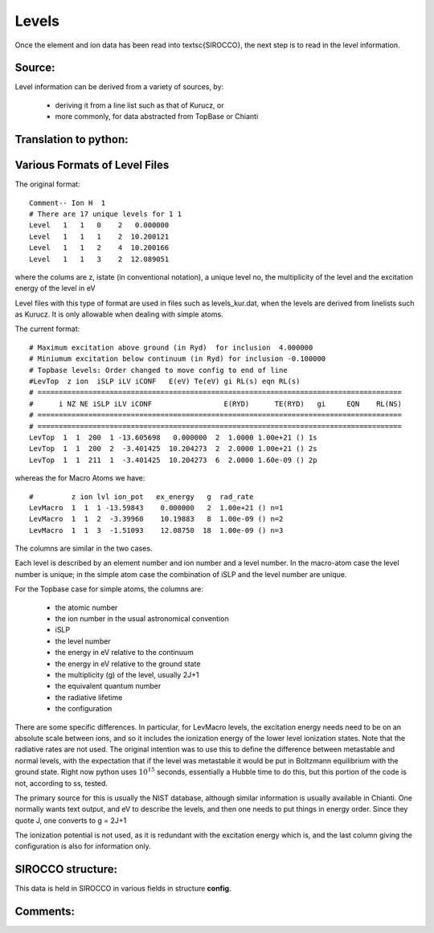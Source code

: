 Levels
######


Once the element and ion data has been read into \textsc{SIROCCO}, the next step is to read in the level information.

Source:
=======

Level information can be derived from a variety of sources, by:

   * deriving it from a line list such as that of Kurucz, or
   * more commonly, for data abstracted from TopBase or Chianti


Translation to python:
======================



Various Formats of Level Files
==============================

The original format::

 Comment-- Ion H  1
 # There are 17 unique levels for 1 1
 Level   1   1   0    2   0.000000
 Level   1   1   1    2  10.200121
 Level   1   1   2    4  10.200166
 Level   1   1   3    2  12.089051

where the colums are z, istate (in conventional notation), a unique level no,
the multiplicity of the level and the excitation energy of the level in eV

Level files with this type of format are used in  files such as levels\_kur.dat, when the
levels are derived from linelists such as Kurucz.  It is only allowable when dealing
with simple atoms.  

The current format::

  # Maximum excitation above ground (in Ryd)  for inclusion  4.000000
  # Miniumum excitation below continuum (in Ryd) for inclusion -0.100000
  # Topbase levels: Order changed to move config to end of line
  #LevTop  z ion  iSLP iLV iCONF   E(eV) Te(eV) gi RL(s) eqn RL(s)
  # ======================================================================================
  #      i NZ NE iSLP iLV iCONF                 E(RYD)      TE(RYD)   gi     EQN    RL(NS)
  # ======================================================================================
  # ======================================================================================
  LevTop  1  1  200  1 -13.605698   0.000000  2  1.0000 1.00e+21 () 1s
  LevTop  1  1  200  2  -3.401425  10.204273  2  2.0000 1.00e+21 () 2s
  LevTop  1  1  211  1  -3.401425  10.204273  6  2.0000 1.60e-09 () 2p

whereas the for Macro Atoms we have::

  #         z ion lvl ion_pot   ex_energy   g  rad_rate
  LevMacro  1  1  1 -13.59843    0.000000   2  1.00e+21 () n=1
  LevMacro  1  1  2  -3.39960    10.19883   8  1.00e-09 () n=2
  LevMacro  1  1  3  -1.51093    12.08750  18  1.00e-09 () n=3


The columns are similar in the two cases.

Each level is described by an element number and ion number and a level number.  
In the macro-atom case the level number is unique; in the simple atom case the combination of iSLP and the level number are unique.  
 
For the Topbase case for simple atoms, the columns are:
 
 * the atomic number
 * the ion number in the usual astronomical convention
 * iSLP 
 * the level number
 * the energy in eV relative to the continuum
 * the energy in eV relative to the ground state
 * the multiplicity (g) of the level, usually 2J+1
 * the equivalent quantum number
 * the radiative lifetime
 * the configuration
 
There are some specific differences. 
In particular, for LevMacro levels, the excitation energy needs need to be on an absolute scale 
between ions, and so it includes the ionization energy of the lower level ionization states. 
Note that the radiative rates are not used. The original intention was to use this to define the 
difference between metastable and normal levels, with the expectation that if the level was metastable it 
would be put in Boltzmann equilibrium with the ground state. 
Right now python uses :math:`10^{15}` seconds, essentially a Hubble time to do this, but this portion of the 
code is not, according to ss, tested. 

The primary source for this is usually the NIST database, although similar information is usually available in Chianti. 
One normally wants text output, and eV to describe the levels, and then one needs to put things in energy order. 
Since they quote J, one converts to g = 2J+1


The ionization potential is not used, as it is redundant with the excitation energy which is, and the last column giving the configuration is also for information only.

SIROCCO structure:
=================
This data is held in SIROCCO in various fields in structure **config**.

Comments:
=========

